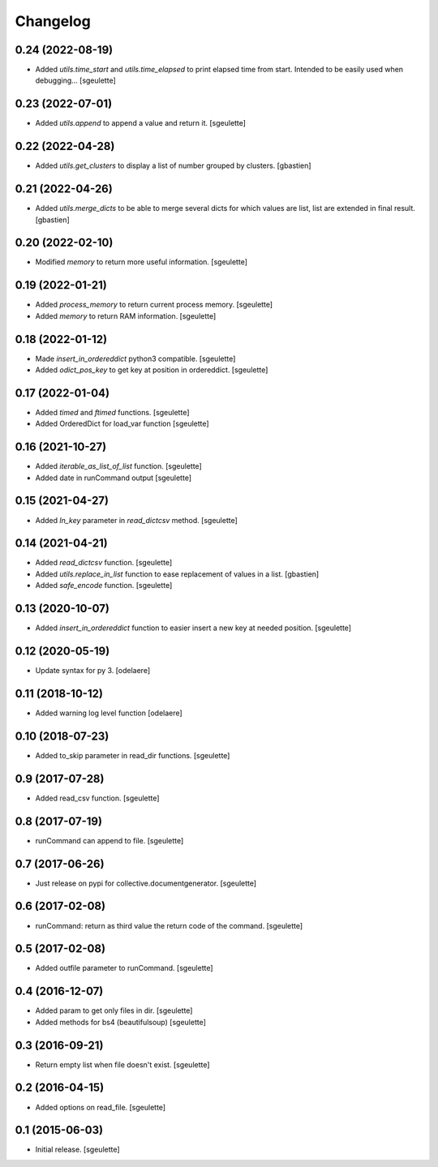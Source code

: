 Changelog
=========

0.24 (2022-08-19)
-----------------

- Added `utils.time_start` and `utils.time_elapsed` to print elapsed time from start.
  Intended to be easily used when debugging...
  [sgeulette]

0.23 (2022-07-01)
-----------------

- Added `utils.append` to append a value and return it.
  [sgeulette]

0.22 (2022-04-28)
-----------------

- Added `utils.get_clusters` to display a list of number grouped by clusters.
  [gbastien]

0.21 (2022-04-26)
-----------------

- Added `utils.merge_dicts` to be able to merge several dicts for which values
  are list, list are extended in final result.
  [gbastien]

0.20 (2022-02-10)
-----------------

- Modified `memory` to return more useful information.
  [sgeulette]

0.19 (2022-01-21)
-----------------

- Added `process_memory` to return current process memory.
  [sgeulette]
- Added `memory` to return RAM information.
  [sgeulette]

0.18 (2022-01-12)
-----------------

- Made `insert_in_ordereddict` python3 compatible.
  [sgeulette]
- Added `odict_pos_key` to get key at position in ordereddict.
  [sgeulette]

0.17 (2022-01-04)
-----------------

- Added `timed` and `ftimed` functions.
  [sgeulette]
- Added OrderedDict for load_var function
  [sgeulette]

0.16 (2021-10-27)
-----------------

- Added `iterable_as_list_of_list` function.
  [sgeulette]
- Added date in runCommand output
  [sgeulette]

0.15 (2021-04-27)
-----------------

- Added `ln_key` parameter in `read_dictcsv` method.
  [sgeulette]

0.14 (2021-04-21)
-----------------

- Added `read_dictcsv` function.
  [sgeulette]
- Added `utils.replace_in_list` function to ease replacement of values in a list.
  [gbastien]
- Added `safe_encode` function.
  [sgeulette]

0.13 (2020-10-07)
-----------------

- Added `insert_in_ordereddict` function to easier insert a new key at needed position.
  [sgeulette]

0.12 (2020-05-19)
-----------------

- Update syntax for py 3.
  [odelaere]

0.11 (2018-10-12)
-----------------

- Added warning log level function
  [odelaere]

0.10 (2018-07-23)
-----------------

- Added to_skip parameter in read_dir functions.
  [sgeulette]

0.9 (2017-07-28)
----------------

- Added read_csv function.
  [sgeulette]

0.8 (2017-07-19)
----------------

- runCommand can append to file.
  [sgeulette]

0.7 (2017-06-26)
----------------

- Just release on pypi for collective.documentgenerator.
  [sgeulette]

0.6 (2017-02-08)
----------------

- runCommand: return as third value the return code of the command.
  [sgeulette]

0.5 (2017-02-08)
----------------

- Added outfile parameter to runCommand.
  [sgeulette]

0.4 (2016-12-07)
----------------

- Added param to get only files in dir.
  [sgeulette]
- Added methods for bs4 (beautifulsoup)
  [sgeulette]

0.3 (2016-09-21)
----------------

- Return empty list when file doesn't exist.
  [sgeulette]

0.2 (2016-04-15)
----------------

- Added options on read_file.
  [sgeulette]

0.1 (2015-06-03)
----------------

- Initial release.
  [sgeulette]
